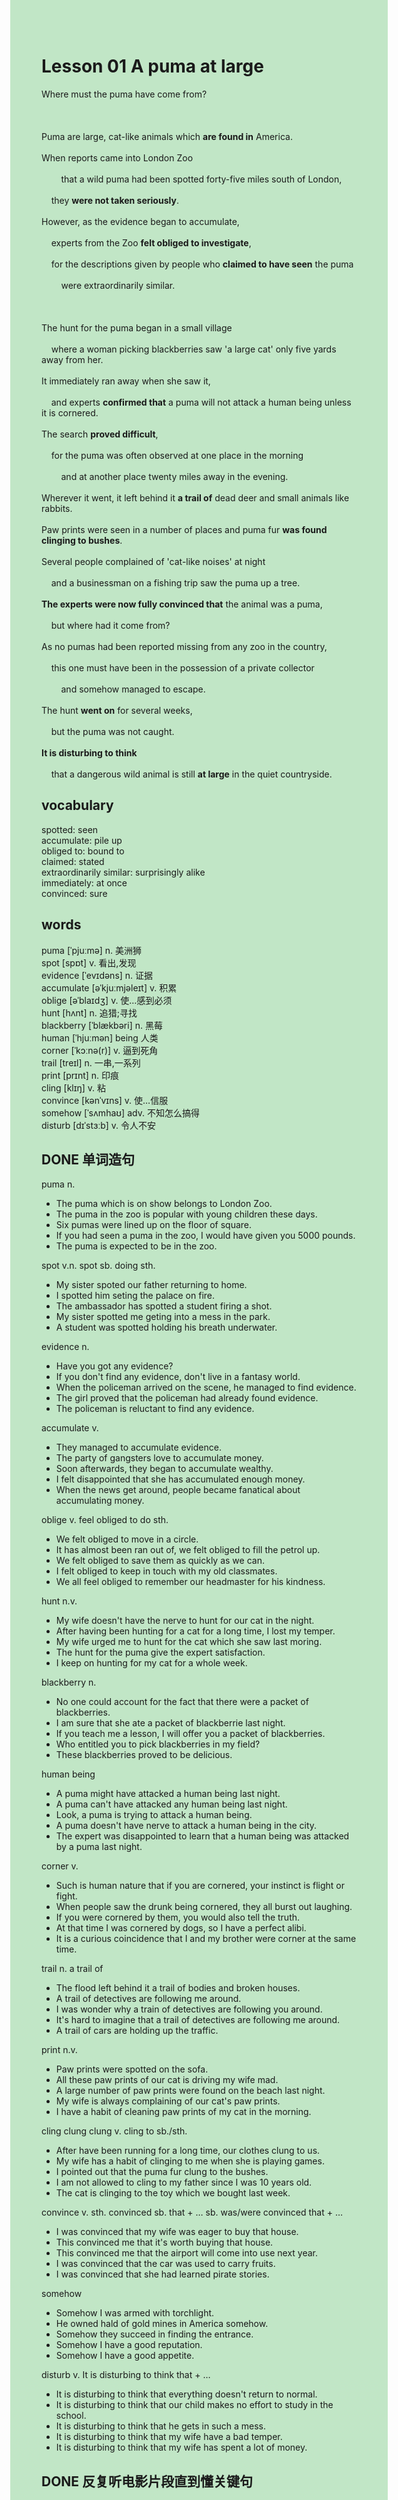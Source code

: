 #+OPTIONS: \n:t toc:nil num:nil html-postamble:nil
#+HTML_HEAD_EXTRA: <style>body {background: rgb(193, 230, 198) !important;}</style>
* Lesson 01 A puma at large
#+begin_verse
Where must the puma have come from?

Puma are large, cat-like animals which *are found in* America.
When reports came into London Zoo
		that a wild puma had been spotted forty-five miles south of London,
	they *were not taken seriously*.
However, as the evidence began to accumulate,
	experts from the Zoo *felt obliged to investigate*,
	for the descriptions given by people who *claimed to have seen* the puma
		were extraordinarily similar.

The hunt for the puma began in a small village
	where a woman picking blackberries saw 'a large cat' only five yards away from her.
It immediately ran away when she saw it,
	and experts *confirmed that* a puma will not attack a human being unless it is cornered.
The search *proved difficult*,
	for the puma was often observed at one place in the morning
		and at another place twenty miles away in the evening.
Wherever it went, it left behind it *a trail of* dead deer and small animals like rabbits.
Paw prints were seen in a number of places and puma fur *was found clinging to bushes*.
Several people complained of 'cat-like noises' at night
	and a businessman on a fishing trip saw the puma up a tree.
*The experts were now fully convinced that* the animal was a puma,
	but where had it come from?
As no pumas had been reported missing from any zoo in the country,
	this one must have been in the possession of a private collector
		and somehow managed to escape.
The hunt *went on* for several weeks,
	but the puma was not caught.
*It is disturbing to think*
	that a dangerous wild animal is still *at large* in the quiet countryside.
#+end_verse
** vocabulary
spotted: seen
accumulate: pile up
obliged to: bound to
claimed: stated
extraordinarily similar: surprisingly alike
immediately: at once
convinced: sure

** words
puma [ˈpjuːmə] n. 美洲狮
spot [spɒt] v. 看出,发现
evidence [ˈevɪdəns] n. 证据
accumulate [əˈkjuːmjəleɪt] v. 积累
oblige [əˈblaɪdʒ] v. 使...感到必须
hunt [hʌnt] n. 追猎;寻找
blackberry [ˈblækbəri] n. 黑莓
human [ˈhjuːmən] being 人类
corner [ˈkɔːnə(r)] v. 逼到死角
trail [treɪl] n. 一串,一系列
print [prɪnt] n. 印痕
cling [klɪŋ] v. 粘
convince [kənˈvɪns] v. 使...信服
somehow [ˈsʌmhaʊ] adv. 不知怎么搞得
disturb [dɪˈstɜːb] v. 令人不安

** DONE 单词造句
CLOSED: [2023-10-21 Sat 10:24]
puma n.
- The puma which is on show belongs to London Zoo.
- The puma in the zoo is popular with young children these days.
- Six pumas were lined up on the floor of square.
- If you had seen a puma in the zoo, I would have given you 5000 pounds.
- The puma is expected to be in the zoo.
spot v.n. spot sb. doing sth.
- My sister spoted our father returning to home.
- I spotted him seting the palace on fire.
- The ambassador has spotted a student firing a shot.
- My sister spotted me geting into a mess in the park.
- A student was spotted holding his breath underwater.
evidence n.
- Have you got any evidence?
- If you don't find any evidence, don't live in a fantasy world.
- When the policeman arrived on the scene, he managed to find evidence.
- The girl proved that the policeman had already found evidence.
- The policeman is reluctant to find any evidence.
accumulate v.
- They managed to accumulate evidence.
- The party of gangsters love to accumulate money.
- Soon afterwards, they began to accumulate wealthy.
- I felt disappointed that she has accumulated enough money.
- When the news get around, people became fanatical about accumulating money.
oblige v. feel obliged to do sth.
- We felt obliged to move in a circle.
- It has almost been ran out of, we felt obliged to fill the petrol up.
- We felt obliged to save them as quickly as we can.
- I felt obliged to keep in touch with my old classmates.
- We all feel obliged to remember our headmaster for his kindness.
hunt n.v.
- My wife doesn't have the nerve to hunt for our cat in the night.
- After having been hunting for a cat for a long time, I lost my temper.
- My wife urged me to hunt for the cat which she saw last moring.
- The hunt for the puma give the expert satisfaction.
- I keep on hunting for my cat for a whole week.
blackberry n.
- No one could account for the fact that there were a packet of blackberries.
- I am sure that she ate a packet of blackberrie last night.
- If you teach me a lesson, I will offer you a packet of blackberries.
- Who entitled you to pick blackberries in my field?
- These blackberries proved to be delicious.
human being
- A puma might have attacked a human being last night.
- A puma can't have attacked any human being last night.
- Look, a puma is trying to attack a human being.
- A puma doesn't have nerve to attack a human being in the city.
- The expert was disappointed to learn that a human being was attacked by a puma last night.
corner v.
- Such is human nature that if you are cornered, your instinct is flight or fight.
- When people saw the drunk being cornered, they all burst out laughing.
- If you were cornered by them, you would also tell the truth.
- At that time I was cornered by dogs, so I have a perfect alibi.
- It is a curious coincidence that I and my brother were corner at the same time.
trail n. a trail of
- The flood left behind it a trail of bodies and broken houses.
- A trail of detectives are following me around.
- I was wonder why a train of detectives are following you around.
- It's hard to imagine that a trail of detectives are following me around.
- A trail of cars are holding up the traffic.
print n.v.
- Paw prints were spotted on the sofa.
- All these paw prints of our cat is driving my wife mad.
- A large number of paw prints were found on the beach last night.
- My wife is always complaining of our cat's paw prints.
- I have a habit of cleaning paw prints of my cat in the morning.
cling clung clung v. cling to sb./sth.
- After have been running for a long time, our clothes clung to us.
- My wife has a habit of clinging to me when she is playing games.
- I pointed out that the puma fur clung to the bushes.
- I am not allowed to cling to my father since I was 10 years old.
- The cat is clinging to the toy which we bought last week.
convince v. sth. convinced sb. that + ... sb. was/were convinced that + ...
- I was convinced that my wife was eager to buy that house.
- This convinced me that it's worth buying that house.
- This convinced me that	the airport will come into use next year.
- I was convinced that the car was used to carry fruits.
- I was convinced that she had learned pirate stories.
somehow
- Somehow I was armed with torchlight.
- He owned hald of gold mines in America somehow.
- Somehow they succeed in finding the entrance.
- Somehow I have a good reputation.
- Somehow I have a good appetite.
disturb v. It is disturbing to think that + ...
- It is disturbing to think that everything doesn't return to normal.
- It is disturbing to think that our child makes no effort to study in the school.
- It is disturbing to think that he gets in such a mess.
- It is disturbing to think that my wife have a bad temper.
- It is disturbing to think that my wife has spent a lot of money.
** DONE 反复听电影片段直到懂关键句
CLOSED: [2023-10-21 Sat 21:52]
** 复习二册语法(笔记或视频) & 红皮书
** DONE 习惯用法造句
CLOSED: [2023-10-21 Sat 10:24]
at large
- The smuggler who have been spotted two days ago is still at large.
- It is considered unlucky for a cat being at large.
- Why is our cat still at large?
- I convinced that the puma from the London Zoo is still at large.
- The puma seems to be at large.
be found in
- A great deal of fat is found in this kind of foods.
- The largest of these lakes are found in China.
- The cat was found in these deserts at first time.
- He has written out of a long list of fruits which are found in America.
- It is obvious that a puma is found in America.
take sth. seriously
- Despite of his family, Mr. Leo is always taking his job seriously.
- For your safety, you should take the suggestion seriously.
- I am instructed to take this work seriously.
- On the surface, he takes his job seriously.
- It is no use pretending that you had taken your homework seriously.
sth. proved adj.
- What she said proved right.
- What we value proved wrong.
- The questions that Mr. Leo gave us yesterday proved difficult.
- The tasks should have proved difficult.
- All remark she made yesterday proved stupid.
sb. confirmed that + ...
- I confirmed that I had passed the exam.
- She confirmed that she falls in love with the guy.
- I confirmed that I was busy studying English.
- She confirmed that she double checked the garage.
- I confirmed that all pupils of his school was put to shame by my son.
claim to have done sth.
- I claimed to have hitchhiked to Shanghai.
- She claimed to have sent clothes to me.
- She claimed to have lent me a dictionary.
- She claimed to have fed the cat.
- I claimed to have sent a lot of signals.
find sb. doing sth.
- I found my son doing chores.
- I found my daugter kissing that boy.
- I found them standing to attention.
- I found you knocking him to the ground.
- I found you changing into the new clothes.
go on
** DONE 跟读 50遍
CLOSED: [2023-10-22 Sun 10:21]
** DONE Comprehension 反复练习
CLOSED: [2023-10-21 Sat 21:52]
** DONE Ask me if 写+读
CLOSED: [2023-10-21 Sat 22:40]
1. Pumas are found in America. Where
	 Where are pumas found?
2. A puma had been spotted forty-five miles south of London. Where
		Where had a puma been spotted?
3. The reports were taken seriously. Why weren't
		Why weren't the reports taken seriously?
4. The Zoo felt obliged to investigate. Why
		Why did the Zoo feel obliged to investigate?
5. The descriptions given by people who had seen the puma were similar. In what way
		In what way were the descriptions given by people who had seen the puma similar?
6. The hunt for the puma began in a small village. Where
	 Where did the hunt for the puma begin?
7. A puma will attack a human being. On what occasions
	 On what occasions will a puma attack a human being?
8. The puma left behind it a trail of dead deer and small animals. What
	 What did the puma leave behind it?
9. Puma fur was found clinging to bushes. What
	 What was found clinging to bushes?
10. A businessman saw a puma up a tree. Where
		Where did a businessman see a puma?
** DONE 摘要写作 写 & 对答案
CLOSED: [2023-10-21 Sat 22:08]
The reports were received by London Zoo
	that a puma had been spotted forty-five miles south of London
		were similar in nature.
A woman picking blackberries saw it first,
	but the puma moved from place to place,
		leaving  a trail of dead deer and small animals.
Paw prints and puma fur were found as well.
Cat-like noise was heard at night and the animal was seen up a tree.
Now experts were convinced that the animal really was a puma.

** DONE tell the story 口语复述
CLOSED: [2023-10-21 Sat 22:17]
** DONE composition 阅读 或 写作
CLOSED: [2023-10-21 Sat 22:13]
Mrs. Stone had spent the whole morning picking blackberries in the countryside near her home.
It was nearly lunch time, so she decided to return for lunch.
She was just picking up her basket when she heard a noise in the bushes.
Then she saw an animal which looked like a cat.
She knew it was not a cat because it was so large.
The animal suddenly turned round to look at her
	and she thought it was going to come towards her and perhaps attack her.
She dropped her basket and screamed loudly.
Hearing the sound, the animal disappeared into the bushes,
	after which Mr. Stone picked up her basket and ran all the way home.
She told her neighbours that she had seen a puma in the countryside,
	but they did not believe her.
She also telephoned the police but they didn't believe her either.
